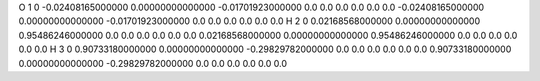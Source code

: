 O    1   0   -0.02408165000000   0.00000000000000    -0.01701923000000       0.0   0.0   0.0       0.0   0.0   0.0   -0.02408165000000   0.00000000000000    -0.01701923000000       0.0   0.0   0.0       0.0   0.0   0.0
H    2   0   0.02168568000000   0.00000000000000    0.95486246000000       0.0   0.0   0.0       0.0   0.0   0.0   0.02168568000000   0.00000000000000    0.95486246000000       0.0   0.0   0.0       0.0   0.0   0.0
H    3   0   0.90733180000000   0.00000000000000    -0.29829782000000       0.0   0.0   0.0       0.0   0.0   0.0   0.90733180000000   0.00000000000000    -0.29829782000000       0.0   0.0   0.0       0.0   0.0   0.0
